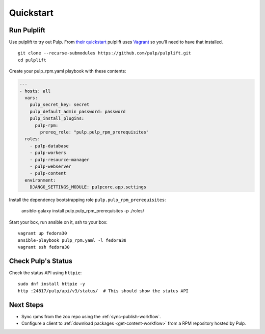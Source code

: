 Quickstart
==========

Run Pulplift
------------

Use pulplift to try out Pulp. From `their quickstart <https://github.com/pulp/pulplift#quickstart>`_
pulplift uses `Vagrant <https://www.vagrantup.com/docs/installation/>`_ so you'll need to have that
installed.

::

    git clone --recurse-submodules https://github.com/pulp/pulplift.git
    cd pulplift


Create your pulp_rpm.yaml playbook with these contents:

.. code-block:: yaml

   ---
   - hosts: all
     vars:
       pulp_secret_key: secret
       pulp_default_admin_password: password
       pulp_install_plugins:
         pulp-rpm:
           prereq_role: "pulp.pulp_rpm_prerequisites"
     roles:
       - pulp-database
       - pulp-workers
       - pulp-resource-manager
       - pulp-webserver
       - pulp-content
     environment:
       DJANGO_SETTINGS_MODULE: pulpcore.app.settings


Install the dependency bootstrapping role ``pulp.pulp_rpm_prerequisites``:

    ansible-galaxy install pulp.pulp_rpm_prerequisites -p ./roles/


Start your box, run ansible on it, ssh to your box::

    vagrant up fedora30
    ansible-playbook pulp_rpm.yaml -l fedora30
    vagrant ssh fedora30


Check Pulp's Status
-------------------

Check the status API using ``httpie``::

    sudo dnf install httpie -y
    http :24817/pulp/api/v3/status/  # This should show the status API


Next Steps
----------

* Sync rpms from the zoo repo using the :ref:`sync-publish-workflow`.
* Configure a client to :ref:`download packages <get-content-workflow>` from a RPM repository hosted
  by Pulp.
